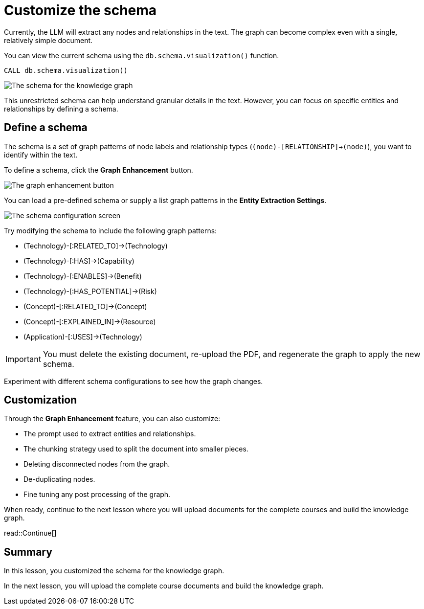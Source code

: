 = Customize the schema
:order: 3
:type: lesson
:branch: main

Currently, the LLM will extract any nodes and relationships in the text.
The graph can become complex even with a single, relatively simple document.

You can view the current schema using the `db.schema.visualization()` function.

[source, cypher]
----
CALL db.schema.visualization()
----

image::images/schema.svg[The schema for the knowledge graph]

This unrestricted schema can help understand granular details in the text.
However, you can focus on specific entities and relationships by defining a schema.

== Define a schema

The schema is a set of graph patterns of node labels and relationship types (`(node)-[RELATIONSHIP]->(node)`), you want to identify within the text.

To define a schema, click the *Graph Enhancement* button.

image::images/enhancement-annotated.png[The graph enhancement button]

You can load a pre-defined schema or supply a list graph patterns in the *Entity Extraction Settings*.

image::images/entity-extraction.png[The schema configuration screen]

Try modifying the schema to include the following graph patterns:

* (Technology)-[:RELATED_TO]->(Technology)
* (Technology)-[:HAS]->(Capability)
* (Technology)-[:ENABLES]->(Benefit)
* (Technology)-[:HAS_POTENTIAL]->(Risk)
* (Concept)-[:RELATED_TO]->(Concept)
* (Concept)-[:EXPLAINED_IN]->(Resource)
* (Application)-[:USES]->(Technology)

[IMPORTANT]
You must delete the existing document, re-upload the PDF, and regenerate the graph to apply the new schema.

Experiment with different schema configurations to see how the graph changes.

== Customization

Through the *Graph Enhancement* feature, you can also customize:

* The prompt used to extract entities and relationships.
* The chunking strategy used to split the document into smaller pieces.
* Deleting disconnected nodes from the graph.
* De-duplicating nodes.
* Fine tuning any post processing of the graph.


When ready, continue to the next lesson where you will upload documents for the complete courses and build the knowledge graph.

read::Continue[]

[.summary]
== Summary

In this lesson, you customized the schema for the knowledge graph.

In the next lesson, you will upload the complete course documents and build the knowledge graph.